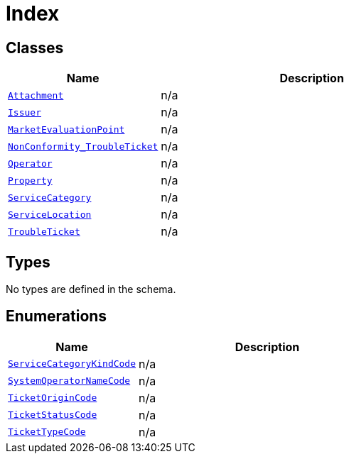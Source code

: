 = Index

== Classes

[cols="1,2"]
|===
| Name | Description


| xref::class/Attachment.adoc[`Attachment`]
| n/a

| xref::class/Issuer.adoc[`Issuer`]
| n/a

| xref::class/MarketEvaluationPoint.adoc[`MarketEvaluationPoint`]
| n/a

| xref::class/NonConformity_TroubleTicket.adoc[`NonConformity_TroubleTicket`]
| n/a

| xref::class/Operator.adoc[`Operator`]
| n/a

| xref::class/Property.adoc[`Property`]
| n/a

| xref::class/ServiceCategory.adoc[`ServiceCategory`]
| n/a

| xref::class/ServiceLocation.adoc[`ServiceLocation`]
| n/a

| xref::class/TroubleTicket.adoc[`TroubleTicket`]
| n/a

|===

== Types

No types are defined in the schema.


== Enumerations


[cols="1,2"]
|===
| Name | Description

| xref::enumeration/ServiceCategoryKindCode.adoc[`ServiceCategoryKindCode`]
| n/a

| xref::enumeration/SystemOperatorNameCode.adoc[`SystemOperatorNameCode`]
| n/a

| xref::enumeration/TicketOriginCode.adoc[`TicketOriginCode`]
| n/a

| xref::enumeration/TicketStatusCode.adoc[`TicketStatusCode`]
| n/a

| xref::enumeration/TicketTypeCode.adoc[`TicketTypeCode`]
| n/a

|===
